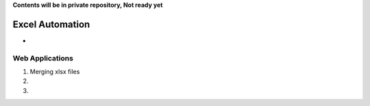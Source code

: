 **Contents will be in private repository, Not ready yet**


Excel Automation
==================
- 


Web Applications
-----------------
01. Merging xlsx files

02. 

03. 
